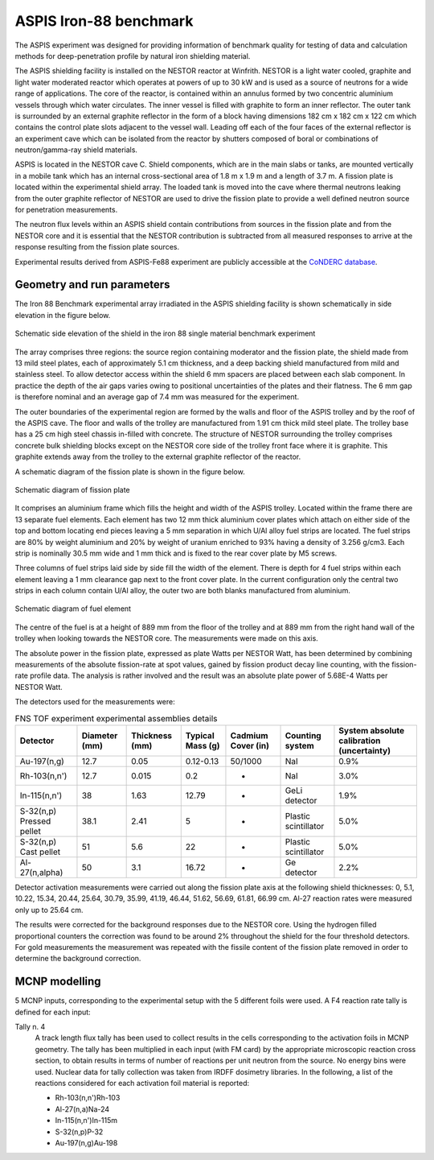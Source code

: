 ASPIS Iron-88 benchmark
-----------------------------

The ASPIS experiment was designed for providing information of benchmark quality
for testing of data and calculation methods for deep-penetration profile by 
natural iron shielding material.

The ASPIS shielding facility is installed on the NESTOR reactor at Winfrith.
NESTOR is a light water cooled, graphite and light water moderated reactor 
which operates at powers of up to 30 kW and is used as a source of neutrons 
for a wide range of applications. The core of the reactor, is contained within an 
annulus formed by two concentric aluminium vessels through which water 
circulates. The inner vessel is filled with graphite to form an inner 
reflector. The outer tank is surrounded by an external graphite reflector 
in the form of a block having dimensions 182 cm x 182 cm x 122 cm which 
contains the control plate slots adjacent to the vessel wall. Leading off 
each of the four faces of the external reflector is an experiment cave 
which can be isolated from the reactor by shutters composed of boral or 
combinations of neutron/gamma-ray shield materials.

ASPIS is located in the NESTOR cave C. Shield components, which are in the 
main slabs or tanks, are mounted vertically in a mobile tank which has an 
internal cross-sectional area of 1.8 m x 1.9 m and a length of 3.7 m. A 
fission plate is located within the experimental shield array. The loaded 
tank is moved into the cave where thermal neutrons leaking from the outer 
graphite reflector of NESTOR are used to drive the fission plate to provide 
a well defined neutron source for penetration measurements. 

The neutron flux levels within an ASPIS shield contain contributions from 
sources in the fission plate and from the NESTOR core and it is essential 
that the NESTOR contribution is subtracted from all measured responses to 
arrive at the response resulting from the fission plate sources. 

Experimental results derived from ASPIS-Fe88 experiment are publicly accessible at
the `CoNDERC database <https://nds.iaea.org/conderc/shield-fns>`_.

Geometry and run parameters
^^^^^^^^^^^^^^^^^^^^^^^^^^^

The Iron 88 Benchmark experimental array irradiated in the ASPIS shielding 
facility is shown schematically in side elevation in the figure below. 

.. figure:: /img/benchmarks/ASPIS_3.PNG
    :width: 700
    :align: center
    
    Schematic side elevation of the shield in the iron 88 single material 
    benchmark experiment

The array 
comprises three regions: the source region containing moderator and the 
fission plate, the shield made from 13 mild steel plates, each of 
approximately 5.1 cm thickness, and a deep backing shield manufactured from 
mild and stainless steel. To allow detector access within the shield 6 mm 
spacers are placed between each slab component. In practice the depth of 
the air gaps varies owing to positional uncertainties of the plates and 
their flatness. The 6 mm gap is therefore nominal and an average gap of 
7.4 mm was measured for the experiment. 

The outer boundaries of the 
experimental region are formed by the walls and floor of the ASPIS trolley
and by the roof of the ASPIS cave. The floor and walls of the trolley are 
manufactured from 1.91 cm thick mild steel plate. The trolley base has a 
25 cm high steel chassis in-filled with concrete. The structure of NESTOR 
surrounding the trolley comprises concrete bulk shielding blocks except on 
the NESTOR core side of the trolley front face where it is graphite. This 
graphite extends away from the trolley to the external graphite reflector 
of the reactor.
    
A schematic diagram of the fission plate is shown in the figure below.

.. figure:: /img/benchmarks/ASPIS_1.PNG
    :width: 700
    :align: center
    
    Schematic diagram of fission plate

It comprises an aluminium frame which fills the height and width of the ASPIS trolley. 
Located within the frame there are 13 separate fuel elements.
Each element has two 12 mm thick aluminium cover plates which attach on either 
side of the top and bottom locating end pieces leaving a 5 mm separation in which
U/Al alloy fuel strips are located. 
The fuel strips are 80% by weight aluminium and 
20% by weight of uranium enriched to 93% having a density of 3.256 g/cm3. 
Each strip is nominally 30.5 mm wide and 1 mm thick and is fixed to the 
rear cover plate by M5 screws.

Three columns of fuel strips laid side by side fill the width of the 
element. There is depth for 4 fuel strips within each element leaving a 
1 mm clearance gap next to the front cover plate. In the current 
configuration only the central two strips in each column contain U/Al 
alloy, the outer two are both blanks manufactured from aluminium. 

.. figure:: /img/benchmarks/ASPIS_2.PNG
    :width: 700
    :align: center
    
    Schematic diagram of fuel element

The centre of the
fuel is at a height of 889 mm from the floor of the trolley and at 889 mm 
from the right hand wall of the trolley when looking towards the NESTOR
core. The measurements were made on this axis.

The absolute power in the fission plate, expressed as plate Watts per 
NESTOR Watt, has been determined by combining measurements of the absolute 
fission-rate at spot values, gained by fission product decay line counting, 
with the fission-rate profile data. The analysis is rather 
involved and the result was an absolute plate power of 5.68E-4 Watts per 
NESTOR Watt.

The detectors used for the measurements were:

.. list-table:: FNS TOF experiment experimental assemblies details
    :header-rows: 1

    * - Detector
      - Diameter (mm)
      - Thickness (mm)
      - Typical 
        Mass (g) 
      - Cadmium 
        Cover (in)
      - Counting
        system 
      - System
        absolute
        calibration
        (uncertainty)
    * - Au-197(n,g)
      - 12.7
      - 0.05
      - 0.12-0.13
      - 50/1000
      - NaI
      - 0.9%
    * - Rh-103(n,n')
      - 12.7
      - 0.015
      - 0.2
      - -
      - NaI
      - 3.0%
    * - In-115(n,n')
      - 38
      - 1.63
      - 12.79
      - -
      - GeLi detector
      - 1.9%
    * - S-32(n,p)
        Pressed pellet
      - 38.1
      - 2.41
      - 5
      - -
      - Plastic scintillator
      - 5.0% 
    * - S-32(n,p)
        Cast pellet
      - 51
      - 5.6
      - 22
      - -
      - Plastic scintillator
      - 5.0%  
    * - Al-27(n,alpha)
      - 50
      - 3.1
      - 16.72
      - -
      - Ge detector
      - 2.2%

Detector activation measurements were carried out along the fission
plate axis at the following shield thicknesses: 0, 5.1, 10.22, 15.34, 
20.44, 25.64, 30.79, 35.99, 41.19, 46.44, 51.62, 56.69, 61.81, 66.99 cm. 
Al-27 reaction rates were measured only up to 25.64 cm.

The results were corrected for the background responses due to the NESTOR
core. Using the hydrogen filled proportional counters the correction was 
found to be around 2% throughout the shield for the four threshold 
detectors. For gold measurements the measurement was repeated with the 
fissile content of the fission plate removed in order to determine the 
background correction.


MCNP modelling
^^^^^^^^^^^^^^
5 MCNP inputs, corresponding to the experimental setup with the 5 different foils
were used.
A F4 reaction rate tally is defined for each input:

Tally n. 4
  A track length flux tally has been used to collect results in the cells
  corresponding to the activation foils in MCNP geometry. The tally has been
  multiplied in each input (with FM card) by the appropriate microscopic 
  reaction cross section, to obtain results in terms of number of reactions 
  per unit neutron from the source. No energy bins were used. Nuclear data for
  tally collection was taken from IRDFF dosimetry libraries. In the following,
  a list of the reactions considered for each activation foil material is
  reported:

  * Rh-103(n,n')Rh-103
  * Al-27(n,a)Na-24
  * In-115(n,n')In-115m
  * S-32(n,p)P-32
  * Au-197(n,g)Au-198


.. seealso:: **Related papers and contributions:**

    * Oyama, Y., Yamaguchi, S., Maekawa, H., Experimental results of angular neutron flux spectra leaking
      from slabs of fusion reactor candidate materials, I, JAERI-M 90-092, 124p. (1990).
    * Sub Working Group of Fusion Reactor Physics Subcommittee (Ed.), “Collection of Experimental Data
      for Fusion Neutronics Benchmark”, JAERI-M 94-014 (1994) 302p.